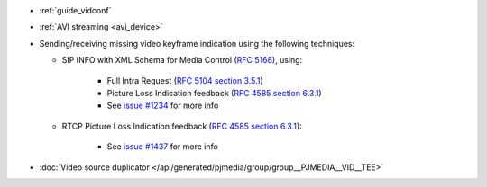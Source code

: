 - :ref:`guide_vidconf`
- :ref:`AVI streaming <avi_device>`
- Sending/receiving missing video keyframe indication using the following techniques:

  * SIP INFO with XML Schema for Media Control (`RFC 5168 <https://datatracker.ietf.org/doc/html/rfc5168#section-7.1>`__), using:

     - Full Intra Request (`RFC 5104 section 3.5.1 <https://datatracker.ietf.org/doc/html/rfc5104#section-3.5.1>`__)
     - Picture Loss Indication feedback (`RFC 4585 section 6.3.1 <https://datatracker.ietf.org/doc/html/rfc4585#section-6.3.1>`__)
     - See `issue #1234 <https://github.com/pjsip/pjproject/issues/1234>`__ for more info

  * RTCP Picture Loss Indication feedback (`RFC 4585 section 6.3.1 <https://datatracker.ietf.org/doc/html/rfc4585#section-6.3.1>`__):

     - See `issue #1437 <https://github.com/pjsip/pjproject/issues/1437>`__ for more info

- :doc:`Video source duplicator </api/generated/pjmedia/group/group__PJMEDIA__VID__TEE>`
